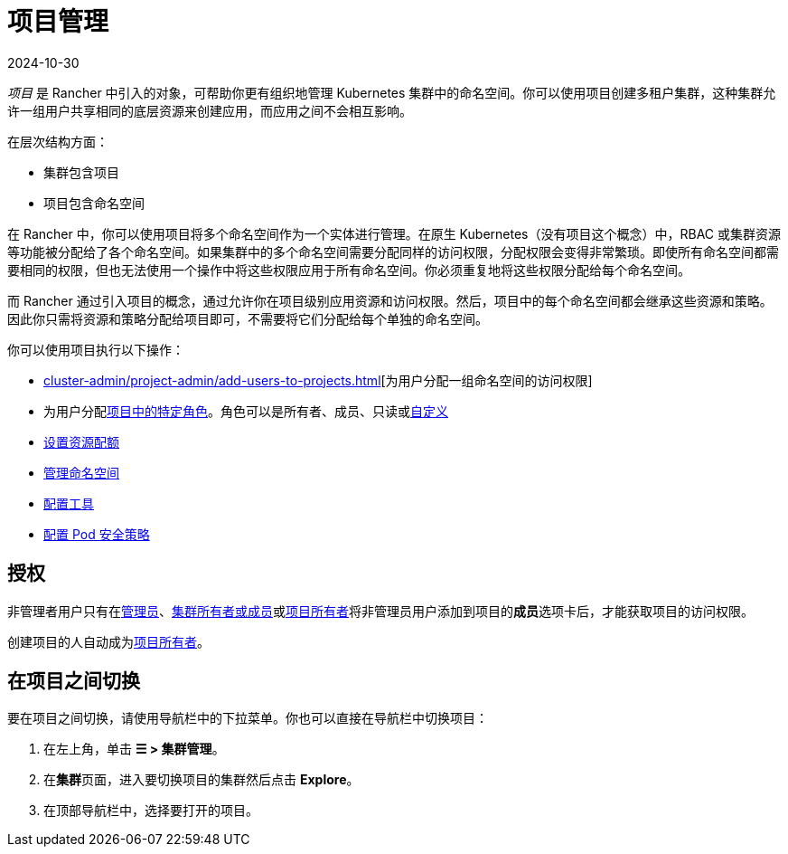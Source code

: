 = 项目管理
:revdate: 2024-10-30
:page-revdate: {revdate}

_项目_ 是 Rancher 中引入的对象，可帮助你更有组织地管理 Kubernetes 集群中的命名空间。你可以使用项目创建多租户集群，这种集群允许一组用户共享相同的底层资源来创建应用，而应用之间不会相互影响。

在层次结构方面：

* 集群包含项目
* 项目包含命名空间

在 Rancher 中，你可以使用项目将多个命名空间作为一个实体进行管理。在原生 Kubernetes（没有项目这个概念）中，RBAC 或集群资源等功能被分配给了各个命名空间。如果集群中的多个命名空间需要分配同样的访问权限，分配权限会变得非常繁琐。即使所有命名空间都需要相同的权限，但也无法使用一个操作中将这些权限应用于所有命名空间。你必须重复地将这些权限分配给每个命名空间。

而 Rancher 通过引入项目的概念，通过允许你在项目级别应用资源和访问权限。然后，项目中的每个命名空间都会继承这些资源和策略。因此你只需将资源和策略分配给项目即可，不需要将它们分配给每个单独的命名空间。

你可以使用项目执行以下操作：

* xref:cluster-admin/project-admin/add-users-to-projects.adoc[][为用户分配一组命名空间的访问权限]
* 为用户分配xref:rancher-admin/users/authn-and-authz/manage-role-based-access-control-rbac/cluster-and-project-roles.adoc#_项目角色[项目中的特定角色]。角色可以是所有者、成员、只读或xref:rancher-admin/users/authn-and-authz/manage-role-based-access-control-rbac/custom-roles.adoc[自定义]
* xref:cluster-admin/project-admin/project-resource-quotas/project-resource-quotas.adoc[设置资源配额]
* xref:cluster-admin/namespaces.adoc[管理命名空间]
* xref:observability/rancher-project-tools.adoc[配置工具]
* xref:cluster-admin/project-admin/pod-security-policies.adoc[配置 Pod 安全策略]

== 授权

非管理者用户只有在xref:rancher-admin/users/authn-and-authz/manage-role-based-access-control-rbac/global-permissions.adoc[管理员]、xref:rancher-admin/users/authn-and-authz/manage-role-based-access-control-rbac/cluster-and-project-roles.adoc#_集群角色[集群所有者或成员]或xref:rancher-admin/users/authn-and-authz/manage-role-based-access-control-rbac/cluster-and-project-roles.adoc#_项目角色[项目所有者]将非管理员用户添加到项目的**成员**选项卡后，才能获取项目的访问权限。

创建项目的人自动成为xref:rancher-admin/users/authn-and-authz/manage-role-based-access-control-rbac/cluster-and-project-roles.adoc#_项目角色[项目所有者]。

== 在项目之间切换

要在项目之间切换，请使用导航栏中的下拉菜单。你也可以直接在导航栏中切换项目：

. 在左上角，单击 *☰ > 集群管理*。
. 在**集群**页面，进入要切换项目的集群然后点击 *Explore*。
. 在顶部导航栏中，选择要打开的项目。
